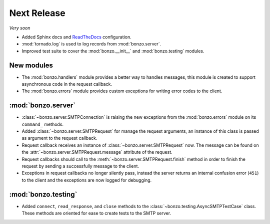 Next Release
============

*Very soon*

- Added Sphinx docs and ReadTheDocs_ configuration.
- :mod:`tornado.log` is used to log records from :mod:`bonzo.server`.
- Improved test suite to cover the :mod:`bonzo.__init__` and
  :mod:`bonzo.testing` modules.

New modules
~~~~~~~~~~~

- The :mod:`bonzo.handlers` module provides a better way to handles messages,
  this module is created to support asynchronous code in the request callback.
- The :mod:`bonzo.errors` module provides custom exceptions for writing error
  codes to the client.

:mod:`bonzo.server`
~~~~~~~~~~~~~~~~~~~

- :class:`~bonzo.server.SMTPConnection` is raising the new exceptions
  from the :mod:`bonzo.errors` module on its ``command_`` methods.
- Added :class:`~bonzo.server.SMTPRequest` for manage the request arguments,
  an instance of this class is passed as argument to the request callback.
- Request callback receives an instance of :class:`~bonzo.server.SMTPRequest`
  now. The message can be found on the :attr:`~bonzo.server.SMTPRequest.message`
  attribute of the request.
- Request callbacks should call to the :meth:`~bonzo.server.SMTPRequest.finish`
  method in order to finish the request by sending a successfully message to the
  client.
- Exceptions in request callbacks no longer silently pass, instead the
  server returns an internal confusion error (``451``) to the client and the
  exceptions are now logged for debugging.

:mod:`bonzo.testing`
~~~~~~~~~~~~~~~~~~~~

- Added ``connect``, ``read_response``, and ``close`` methods to the
  :class:`~bonzo.testing.AsyncSMTPTestCase` class. These methods are oriented
  for ease to create tests to the SMTP server.

.. _ReadTheDocs: http://bonzo.readthedocs.org
